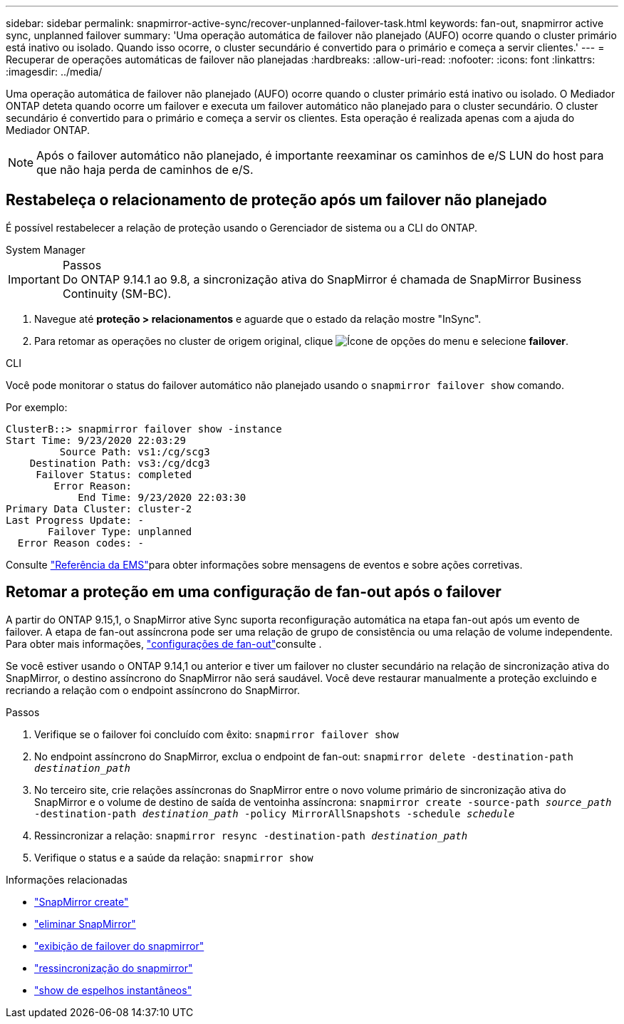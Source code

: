 ---
sidebar: sidebar 
permalink: snapmirror-active-sync/recover-unplanned-failover-task.html 
keywords: fan-out, snapmirror active sync, unplanned failover 
summary: 'Uma operação automática de failover não planejado (AUFO) ocorre quando o cluster primário está inativo ou isolado. Quando isso ocorre, o cluster secundário é convertido para o primário e começa a servir clientes.' 
---
= Recuperar de operações automáticas de failover não planejadas
:hardbreaks:
:allow-uri-read: 
:nofooter: 
:icons: font
:linkattrs: 
:imagesdir: ../media/


[role="lead"]
Uma operação automática de failover não planejado (AUFO) ocorre quando o cluster primário está inativo ou isolado. O Mediador ONTAP deteta quando ocorre um failover e executa um failover automático não planejado para o cluster secundário. O cluster secundário é convertido para o primário e começa a servir os clientes. Esta operação é realizada apenas com a ajuda do Mediador ONTAP.


NOTE: Após o failover automático não planejado, é importante reexaminar os caminhos de e/S LUN do host para que não haja perda de caminhos de e/S.



== Restabeleça o relacionamento de proteção após um failover não planejado

É possível restabelecer a relação de proteção usando o Gerenciador de sistema ou a CLI do ONTAP.

[role="tabbed-block"]
====
.System Manager
--
.Passos

IMPORTANT: Do ONTAP 9.14.1 ao 9.8, a sincronização ativa do SnapMirror é chamada de SnapMirror Business Continuity (SM-BC).

. Navegue até *proteção > relacionamentos* e aguarde que o estado da relação mostre "InSync".
. Para retomar as operações no cluster de origem original, clique image:icon_kabob.gif["Ícone de opções do menu"] e selecione *failover*.


--
.CLI
--
Você pode monitorar o status do failover automático não planejado usando o `snapmirror failover show` comando.

Por exemplo:

....
ClusterB::> snapmirror failover show -instance
Start Time: 9/23/2020 22:03:29
         Source Path: vs1:/cg/scg3
    Destination Path: vs3:/cg/dcg3
     Failover Status: completed
        Error Reason:
            End Time: 9/23/2020 22:03:30
Primary Data Cluster: cluster-2
Last Progress Update: -
       Failover Type: unplanned
  Error Reason codes: -
....
Consulte link:https://docs.netapp.com/us-en/ontap-ems-9131/smbc-aufo-events.html["Referência da EMS"^]para obter informações sobre mensagens de eventos e sobre ações corretivas.

--
====


== Retomar a proteção em uma configuração de fan-out após o failover

A partir do ONTAP 9.15,1, o SnapMirror ative Sync suporta reconfiguração automática na etapa fan-out após um evento de failover. A etapa de fan-out assíncrona pode ser uma relação de grupo de consistência ou uma relação de volume independente. Para obter mais informações, link:interoperability-reference.html#fan-out-configurations["configurações de fan-out"]consulte .

Se você estiver usando o ONTAP 9.14,1 ou anterior e tiver um failover no cluster secundário na relação de sincronização ativa do SnapMirror, o destino assíncrono do SnapMirror não será saudável. Você deve restaurar manualmente a proteção excluindo e recriando a relação com o endpoint assíncrono do SnapMirror.

.Passos
. Verifique se o failover foi concluído com êxito:
`snapmirror failover show`
. No endpoint assíncrono do SnapMirror, exclua o endpoint de fan-out:
`snapmirror delete -destination-path _destination_path_`
. No terceiro site, crie relações assíncronas do SnapMirror entre o novo volume primário de sincronização ativa do SnapMirror e o volume de destino de saída de ventoinha assíncrona:
`snapmirror create -source-path _source_path_ -destination-path _destination_path_ -policy MirrorAllSnapshots -schedule _schedule_`
. Ressincronizar a relação:
`snapmirror resync -destination-path _destination_path_`
. Verifique o status e a saúde da relação:
`snapmirror show`


.Informações relacionadas
* link:https://docs.netapp.com/us-en/ontap-cli/snapmirror-create.html["SnapMirror create"^]
* link:https://docs.netapp.com/us-en/ontap-cli/snapmirror-delete.html["eliminar SnapMirror"^]
* link:https://docs.netapp.com/us-en/ontap-cli/snapmirror-failover-show.html["exibição de failover do snapmirror"^]
* link:https://docs.netapp.com/us-en/ontap-cli/snapmirror-resync.html["ressincronização do snapmirror"^]
* link:https://docs.netapp.com/us-en/ontap-cli/snapmirror-show.html["show de espelhos instantâneos"^]

